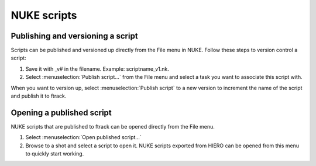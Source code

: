..
    :copyright: Copyright (c) 2015 ftrack

############
NUKE scripts
############

Publishing and versioning a script
==================================

Scripts can be published and versioned up directly from the File menu in NUKE.
Follow these steps to version control a script:

1. Save it with _v# in the filename. Example: scriptname_v1.nk.
2. Select :menuselection:`Publish script...` from the File menu and select a
   task you want to associate this script with.

When you want to version up, select :menuselection:`Publish script` to a new
version to increment the name of the script and publish it to ftrack.

Opening a published script
==========================

NUKE scripts that are published to ftrack can be opened directly from the File
menu.

1. Select :menuselection:`Open published script...`
2. Browse to a shot and select a script to open it. NUKE scripts exported from
   HIERO can be opened from this menu to quickly start working.
